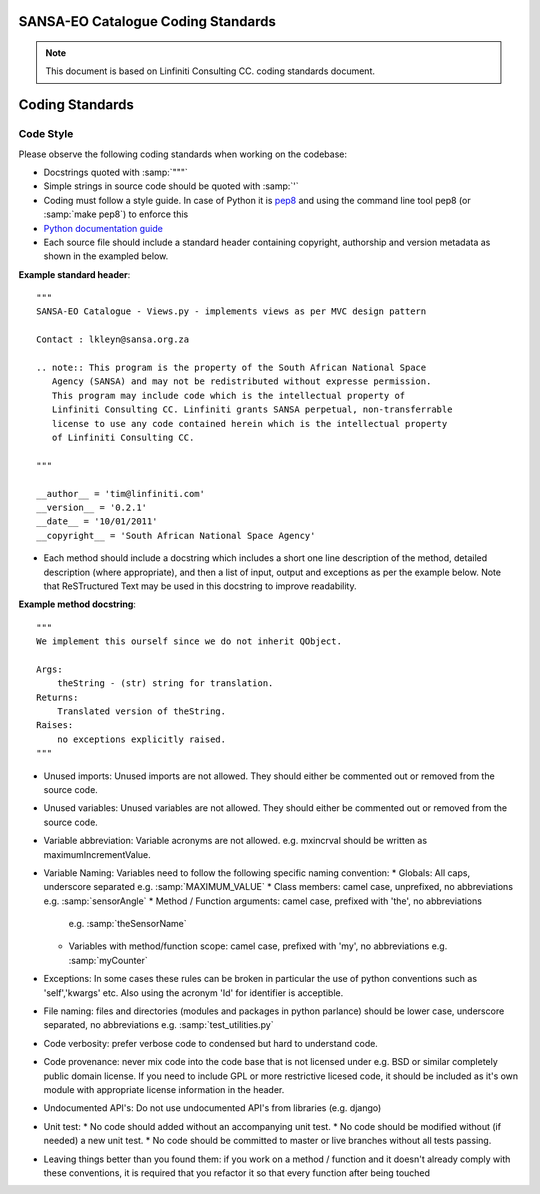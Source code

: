 SANSA-EO Catalogue Coding Standards
===================================

.. note:: This document is based on Linfiniti Consulting CC. coding standards document.


Coding Standards
================

Code Style
----------

Please observe the following coding standards when working on the codebase:

* Docstrings quoted with :samp:`"""`
* Simple strings in source code should be quoted with :samp:`'`
* Coding must follow a style guide. In case of Python it is 
  `pep8 <http://www.python.org/dev/peps/pep-0008>`_ and
  using the command line tool pep8 (or :samp:`make pep8`) to enforce this
* `Python documentation guide <http://www.python.org/dev/peps/pep-0257>`_
* Each source file should include a standard header containing copyright,
  authorship and version metadata as shown in the exampled below.

**Example standard header**::

   """
   SANSA-EO Catalogue - Views.py - implements views as per MVC design pattern
   
   Contact : lkleyn@sansa.org.za
   
   .. note:: This program is the property of the South African National Space
      Agency (SANSA) and may not be redistributed without expresse permission.
      This program may include code which is the intellectual property of
      Linfiniti Consulting CC. Linfiniti grants SANSA perpetual, non-transferrable
      license to use any code contained herein which is the intellectual property
      of Linfiniti Consulting CC.
   
   """
   
   __author__ = 'tim@linfiniti.com'
   __version__ = '0.2.1'
   __date__ = '10/01/2011'
   __copyright__ = 'South African National Space Agency'
  

* Each method should include a docstring which includes a short one line description
  of the method, detailed description (where appropriate), and then a list of input,
  output and exceptions as per the example below. Note that ReSTructured Text may
  be used in this docstring to improve readability.

**Example method docstring**::

  """
  We implement this ourself since we do not inherit QObject.

  Args:
      theString - (str) string for translation.
  Returns:
      Translated version of theString.
  Raises:
      no exceptions explicitly raised.
  """

* Unused imports: Unused imports are not allowed. They should either be
  commented out or removed from the source code.
* Unused variables: Unused variables are not allowed. They should either
  be commented out or removed from the source code.
* Variable abbreviation: Variable acronyms are not allowed. e.g. mxincrval
  should be written as maximumIncrementValue.
* Variable Naming: Variables need to follow the following specific 
  naming convention:
  * Globals: All caps, underscore separated e.g. :samp:`MAXIMUM_VALUE`
  * Class members: camel case, unprefixed, no abbreviations e.g. :samp:`sensorAngle`
  * Method / Function arguments: camel case, prefixed with 'the', no abbreviations
    e.g. :samp:`theSensorName`
  * Variables with method/function scope: camel case, prefixed with 'my', no 
    abbreviations e.g. :samp:`myCounter`
* Exceptions: In some cases these rules can be broken in particular the use of 
  python conventions such as 'self','kwargs' etc. Also using the acronym 'Id' for
  identifier is acceptible.
* File naming: files and directories (modules and packages in python parlance)
  should be lower case, underscore separated, no abbreviations e.g. 
  :samp:`test_utilities.py`
* Code verbosity: prefer verbose code to condensed but hard to understand code.
* Code provenance: never mix code into the code base that is not licensed under
  e.g. BSD or similar completely public domain license. If you need to include GPL
  or more restrictive licesed code, it should be included as it's own module with
  appropriate license information in the header.
* Undocumented API's: Do not use undocumented API's from libraries (e.g. django)
* Unit test: 
  * No code should added without an accompanying unit test.
  * No code should be modified without (if needed) a new unit test.
  * No code should be committed to master or live branches without all tests passing.
* Leaving things better than you found them: if you work on a method / function
  and it doesn't already comply with these conventions, it is required that you
  refactor it so that every function after being touched
